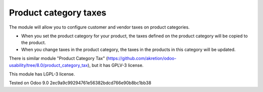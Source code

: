 Product category taxes
================================================================

The module will allow you to configure customer and vendor taxes on product categories.

* When you set the product category for your product, the taxes defined on the product category will be copied to the product.
* When you change taxes in the product category, the taxes in the products in this category will be updated. 

There is similar module "Product Category Tax" (https://github.com/akretion/odoo-usability/tree/8.0/product_category_tax), but it has GPLV-3 license. 

This module has LGPL-3 license.


Tested on Odoo 9.0 2ec9a9c99294761e56382bdcd766e90b8bc1bb38
